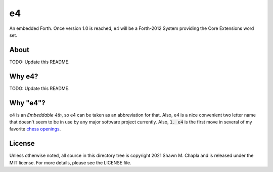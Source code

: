 e4
==

An embedded Forth. Once version 1.0 is reached, e4 will be a Forth-2012
System providing the Core Extensions word set.

About
-----

TODO: Update this README.

Why e4?
-------

TODO: Update this README.

Why "e4"?
---------

e4 is an *Embeddable 4th*, so e4 can be taken as an abbreviation for
that. Also, e4 is a nice convenient two letter name that doesn't seem to
be in use by any major software project currently. Also, :code:`1. e4`
is the first move in several of my favorite `chess openings`_.

.. _chess openings: https://en.wikipedia.org/wiki/King%27s_Pawn_Game

License
-------

Unless otherwise noted, all source in this directory tree is copyright
2021 Shawn M. Chapla and is released under the MIT license. For more
details, please see the LICENSE file.
